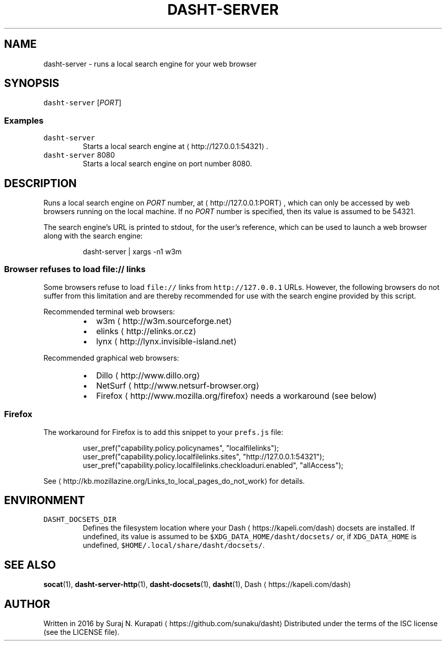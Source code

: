 .TH DASHT\-SERVER 1                2016\-03\-14                            1.2.0
.SH NAME
.PP
dasht\-server \- runs a local search engine for your web browser
.SH SYNOPSIS
.PP
\fB\fCdasht\-server\fR [\fIPORT\fP]
.SS Examples
.TP
\fB\fCdasht\-server\fR
Starts a local search engine at \[la]http://127.0.0.1:54321\[ra]\&.
.TP
\fB\fCdasht\-server\fR 8080
Starts a local search engine on port number 8080.
.SH DESCRIPTION
.PP
Runs a local search engine on \fIPORT\fP number, at \[la]http://127.0.0.1:PORT\[ra],
which can only be accessed by web browsers running on the local machine.
If no \fIPORT\fP number is specified, then its value is assumed to be 54321.
.PP
The search engine's URL is printed to stdout, for the user's reference,
which can be used to launch a web browser along with the search engine:
.PP
.RS
.nf
dasht\-server | xargs \-n1 w3m
.fi
.RE
.SS Browser refuses to load \fB\fCfile://\fR links
.PP
Some browsers refuse to load \fB\fCfile://\fR links from \fB\fChttp://127.0.0.1\fR URLs.
However, the following browsers do not suffer from this limitation and are
thereby recommended for use with the search engine provided by this script.
.PP
Recommended terminal web browsers:
.RS
.IP \(bu 2
w3m \[la]http://w3m.sourceforge.net\[ra]
.IP \(bu 2
elinks \[la]http://elinks.or.cz\[ra]
.IP \(bu 2
lynx \[la]http://lynx.invisible-island.net\[ra]
.RE
.PP
Recommended graphical web browsers:
.RS
.IP \(bu 2
Dillo \[la]http://www.dillo.org\[ra]
.IP \(bu 2
NetSurf \[la]http://www.netsurf-browser.org\[ra]
.IP \(bu 2
Firefox \[la]http://www.mozilla.org/firefox\[ra] needs a workaround (see below)
.RE
.SS Firefox
.PP
The workaround for Firefox is to add this snippet to your \fB\fCprefs.js\fR file:
.PP
.RS
.nf
user_pref("capability.policy.policynames", "localfilelinks");
user_pref("capability.policy.localfilelinks.sites", "http://127.0.0.1:54321");
user_pref("capability.policy.localfilelinks.checkloaduri.enabled", "allAccess");
.fi
.RE
.PP
See \[la]http://kb.mozillazine.org/Links_to_local_pages_do_not_work\[ra] for details.
.SH ENVIRONMENT
.TP
\fB\fCDASHT_DOCSETS_DIR\fR
Defines the filesystem location where your Dash \[la]https://kapeli.com/dash\[ra] docsets are installed.
If undefined, its value is assumed to be \fB\fC$XDG_DATA_HOME/dasht/docsets/\fR
or, if \fB\fCXDG_DATA_HOME\fR is undefined, \fB\fC$HOME/.local/share/dasht/docsets/\fR\&.
.SH SEE ALSO
.PP
.BR socat (1), 
.BR dasht-server-http (1), 
.BR dasht-docsets (1), 
.BR dasht (1), 
Dash \[la]https://kapeli.com/dash\[ra]
.SH AUTHOR
.PP
Written in 2016 by Suraj N. Kurapati \[la]https://github.com/sunaku/dasht\[ra]
Distributed under the terms of the ISC license (see the LICENSE file).
